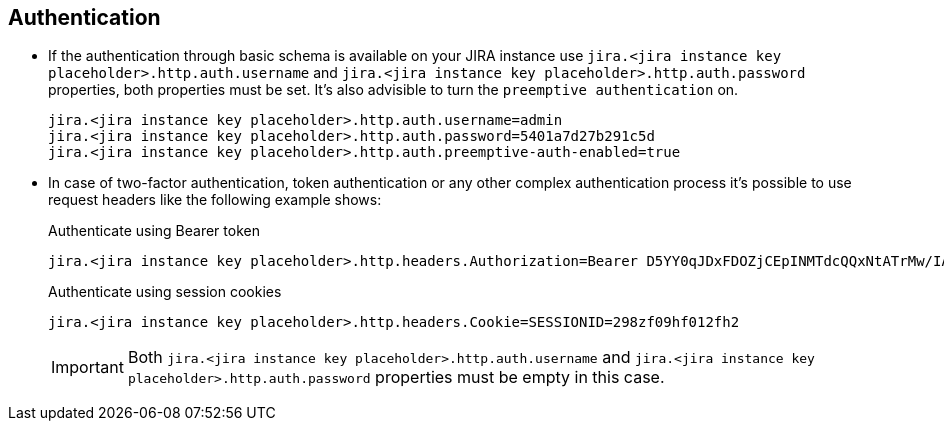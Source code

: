== Authentication

* If the authentication through basic schema is available on your JIRA instance use `jira.<jira instance key placeholder>.http.auth.username` and `jira.<jira instance key placeholder>.http.auth.password` properties, both properties must be set. It's also advisible to turn the `preemptive authentication` on.
+
[source,properties]
----
jira.<jira instance key placeholder>.http.auth.username=admin
jira.<jira instance key placeholder>.http.auth.password=5401a7d27b291c5d
jira.<jira instance key placeholder>.http.auth.preemptive-auth-enabled=true
----

* In case of two-factor authentication, token authentication or any other complex authentication process it's possible to use request headers like the following example shows:
+
.Authenticate using Bearer token
[source,properties]
----
jira.<jira instance key placeholder>.http.headers.Authorization=Bearer D5YY0qJDxFDOZjCEpINMTdcQQxNtATrMw/IAsyWI+CzE
----
+
.Authenticate using session cookies
[source,properties]
----
jira.<jira instance key placeholder>.http.headers.Cookie=SESSIONID=298zf09hf012fh2
----
+
IMPORTANT: Both `jira.<jira instance key placeholder>.http.auth.username` and `jira.<jira instance key placeholder>.http.auth.password` properties must be empty in this case.
